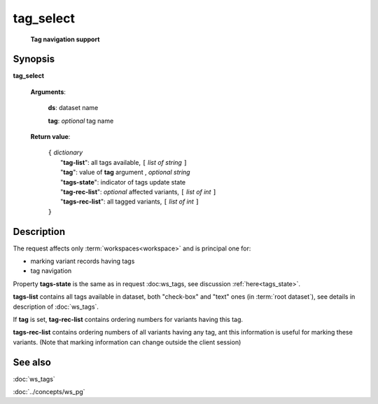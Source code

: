 tag_select
==========
        **Tag navigation support**

.. index:: 
    tag_select; request

Synopsis
--------

**tag_select** 

    **Arguments**: 

        **ds**: dataset name
        
        .. index:: 
            tag; argument of tag_select
            
        **tag**: *optional* tag name
        
    **Return value**: 

        | ``{`` *dictionary*
        |       "**tag-list**": all tags available, ``[`` *list of string* ``]``
        |       "**tag**": value of **tag** argument , *optional string*
        |       "**tags-state**": indicator of tags update state
        |       "**tag-rec-list**": *optional* affected variants, ``[`` *list of int* ``]``
        |       "**tags-rec-list**": all tagged variants, ``[`` *list of int* ``]``
        | ``}``
        
Description
-----------
The request affects only :term:`workspaces<workspace>` and is principal one for: 

* marking variant records having tags

* tag navigation

Property **tags-state** is the same as in request :doc:ws_tags, see discussion :ref:`here<tags_state>`.

**tags-list** contains all tags available in dataset, both "check-box" and "text" ones (in :term:`root dataset`), see details in description of :doc:`ws_tags`. 
    
If **tag** is set, **tag-rec-list** contains ordering numbers for variants having this tag.

**tags-rec-list** contains ordering numbers of all variants having any tag, ant this information is useful for marking these variants. (Note that marking information can change outside the client session)

See also
--------
:doc:`ws_tags`

:doc:`../concepts/ws_pg`
